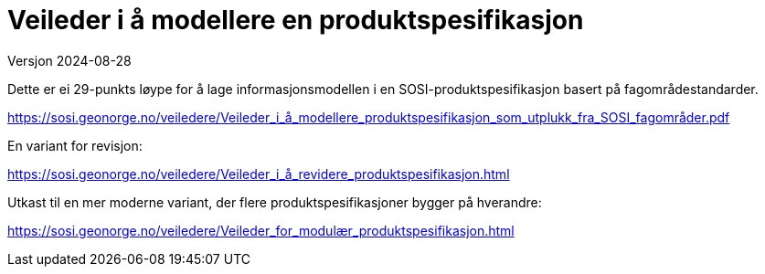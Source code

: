 = Veileder i å modellere en produktspesifikasjon
Versjon 2024-08-28

Dette er ei 29-punkts løype for å lage informasjonsmodellen i en SOSI-produktspesifikasjon basert på fagområdestandarder.

https://sosi.geonorge.no/veiledere/Veileder_i_å_modellere_produktspesifikasjon_som_utplukk_fra_SOSI_fagområder.pdf

En variant for revisjon:

https://sosi.geonorge.no/veiledere/Veileder_i_å_revidere_produktspesifikasjon.html


Utkast til en mer moderne variant, der flere produktspesifikasjoner bygger på hverandre:

https://sosi.geonorge.no/veiledere/Veileder_for_modulær_produktspesifikasjon.html

<<<